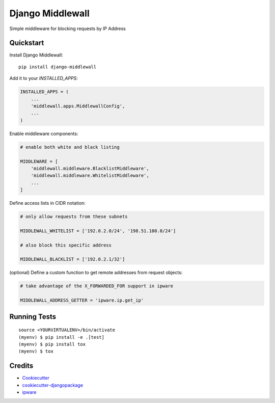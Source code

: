 =============================
Django Middlewall
=============================

.. image:: https://badge.fury.io/py/django-middlewall.svg
    :target: https://badge.fury.io/py/django-middlewall

.. image:: https://travis-ci.org/jmz-b/django-middlewall.svg?branch=master
    :target: https://travis-ci.org/jmz-b/django-middlewall

Simple middleware for blocking requests by IP Address


Quickstart
----------

Install Django Middlewall::

    pip install django-middlewall

Add it to your `INSTALLED_APPS`:

.. code-block:: python

    INSTALLED_APPS = (
        ...
        'middlewall.apps.MiddlewallConfig',
        ...
    )

Enable middleware components:

.. code-block:: python

    # enable both white and black listing

    MIDDLEWARE = [
        'middlewall.middleware.BlacklistMiddleware',
        'middlewall.middleware.WhitelistMiddleware',
        ...
    ]

Define access lists in CIDR notation:

.. code-block:: python

    # only allow requests from these subnets

    MIDDLEWALL_WHITELIST = ['192.0.2.0/24', '198.51.100.0/24']

    # also block this specific address

    MIDDLEWALL_BLACKLIST = ['192.0.2.1/32']

(optional) Define a custom function to get remote addresses from request
objects:

.. code-block:: python

    # take advantage of the X_FORWARDED_FOR support in ipware

    MIDDLEWALL_ADDRESS_GETTER = 'ipware.ip.get_ip'


Running Tests
-------------

::

    source <YOURVIRTUALENV>/bin/activate
    (myenv) $ pip install -e .[test]
    (myenv) $ pip install tox
    (myenv) $ tox


Credits
-------

*  Cookiecutter_
*  `cookiecutter-djangopackage`_
*  ipware_

.. _Cookiecutter: https://github.com/audreyr/cookiecutter
.. _`cookiecutter-djangopackage`: https://github.com/pydanny/cookiecutter-djangopackage
.. _ipware: https://github.com/un33k/django-ipware
